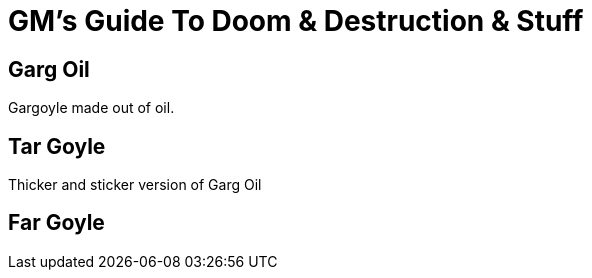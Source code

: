 = GM's Guide To Doom & Destruction & Stuff

== Garg Oil
Gargoyle made out of oil.

== Tar Goyle
Thicker and sticker version of Garg Oil

== Far Goyle

